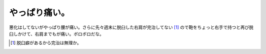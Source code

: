 やっぱり痛い。
==============

悪化はしてないがやっぱり腰が痛い。さらに先々週末に脱臼した右肩が完治してない [#]_ ので鞄をちょっと右手で持つと再び脱臼しかけて、右肩までもが痛い。ボロボロだな。




.. [#] 脱臼癖があるから完治は無理か。


.. author:: default
.. categories:: life
.. tags::
.. comments::
